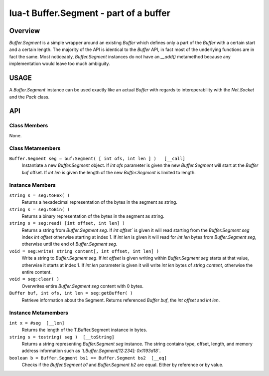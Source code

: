 lua-t Buffer.Segment - part of a buffer
+++++++++++++++++++++++++++++++++++++++


Overview
========

`Buffer.Segment` is a simple wrapper around an existing `Buffer` which
defines only a part of the `Buffer` with a certain start and a certain
length. The majority of the API is identical to the `Buffer` API, in fact
most of the underlying functions are in fact the same.  Most noticeably,
`Buffer.Segment` instances do not have an `__add()` metamethod because any
implementation would leave too much ambiguity.


USAGE
=====

A `Buffer.Segment` instance can be used exactly like an actual `Buffer` with
regards to interoperability with the `Net.Socket` and the `Pack` class.


API
===

Class Members
-------------

None.

Class Metamembers
-----------------

``Buffer.Segment seg = buf:Segment( [ int ofs, int len ] )   [__call]``
  Instantiate a new `Buffer.Segment` object.  If `int ofs` parameter is
  given the new `Buffer.Segment` will start at the `Buffer buf` offset.  If
  `int len` is given the length of the new `Buffer.Segment` is limited to
  length.


Instance Members
----------------

``string s = seg:toHex( )``
  Returns a hexadecimal representation of the bytes in the segment as
  string.

``string s = seg:toBin( )``
  Returns a binary representation of the bytes in the segment as string.

``string s = seg:read( [int offset, int len] )``
  Returns a string from `Buffer.Segment seg`.  If `int offset`` is given it
  will read starting from the `Buffer.Segment seg` index `int offset`
  otherwise starting at index 1.  If `int len` is given it will read for
  `int len` bytes from `Buffer.Segment seg`, otherwise until the end of
  `Buffer.Segment seg`.

``void = seg:write( string content[, int offset, int len] )``
  Write a string to `Buffer.Segment seg`.  If `int offset` is given
  writing within `Buffer.Segment seg` starts at that value, otherwise it
  starts at index 1.  If `int len` parameter is given it will write
  `int len` bytes of `string content`, otherwise the entire content. 

``void = seg:clear( )``
  Overwrites entire `Buffer.Segment seg` content with 0 bytes.

``Buffer buf, int ofs, int len = seg:getBuffer( )``
  Retrieve information about the Segment.  Returns referenced `Buffer buf`,
  the `int offset` and `int len`.


Instance Metamembers
--------------------

``int x = #seg  [__len]``
  Returns the length of the T.Buffer.Segment instance in bytes.

``string s = tostring( seg )  [__toString]``
  Returns a string representing `Buffer.Segment seg` instance.  The string
  contains type, offset, length, and memory address information such as
  *`t.Buffer.Segment[12:234]: 0x1193d18`*.

``boolean b = Buffer.Segment bs1 == Buffer.Segment bs2  [__eq]``
  Checks if the `Buffer.Segment b1` and `Buffer.Segment b2` are equal.
  Either by reference or by value.

